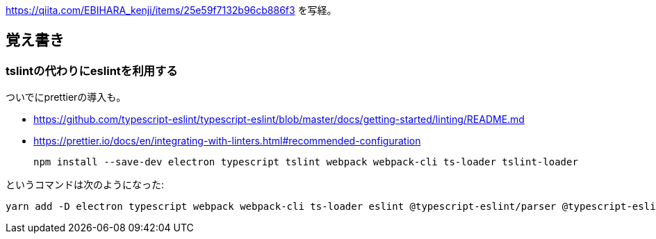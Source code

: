 https://qiita.com/EBIHARA_kenji/items/25e59f7132b96cb886f3
を写経。

== 覚え書き

=== tslintの代わりにeslintを利用する

ついでにprettierの導入も。

* https://github.com/typescript-eslint/typescript-eslint/blob/master/docs/getting-started/linting/README.md
* https://prettier.io/docs/en/integrating-with-linters.html#recommended-configuration

 npm install --save-dev electron typescript tslint webpack webpack-cli ts-loader tslint-loader

というコマンドは次のようになった:

 yarn add -D electron typescript webpack webpack-cli ts-loader eslint @typescript-eslint/parser @typescript-eslint/eslint-plugin prettier eslint-config-prettier eslint-plugin-prettier